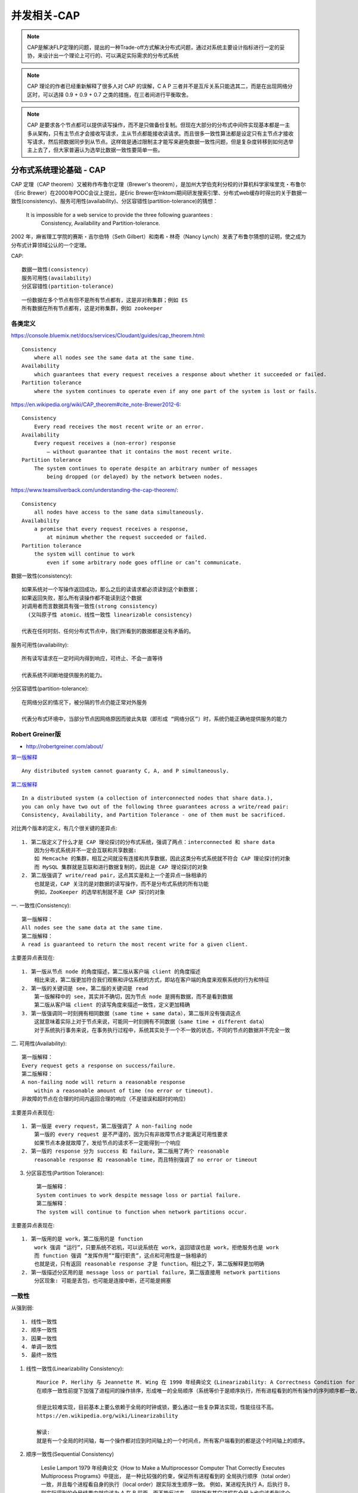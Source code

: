 .. _cap:

并发相关-CAP
###############

.. note:: CAP是解决FLP定理的问题，提出的一种Trade-off方式解决分布式问题，通过对系统主要设计指标进行一定的妥协，来设计出一个理论上可行的、可以满足实际需求的分布式系统

.. note:: CAP 理论的作者已经重新解释了很多人对 CAP 的误解，C A P 三者并不是互斥关系只能选其二，而是在出现网络分区时，可以选择 0.9 + 0.9 + 0.7 之类的措施，在三者间进行平衡取舍。


.. note::  CAP 是要求各个节点都可以提供读写操作，而不是只做备份复制。但现在大部分的分布式中间件实现基本都是一主多从架构，只有主节点才会接收写请求，主从节点都能接收读请求。而且很多一致性算法都是设定只有主节点才接收写请求，然后把数据同步到从节点。这样做是通过限制主才能写来避免数据一致性问题，但是复杂度转移到如何选举主上去了，但大家普遍认为选举比数据一致性要简单一些。



分布式系统理论基础 - CAP
=============================

CAP 定理（CAP theorem）又被称作布鲁尔定理（Brewer's theorem），是加州大学伯克利分校的计算机科学家埃里克・布鲁尔（Eric Brewer）在2000年PODC会议上提出，是Eric Brewer在Inktomi期间研发搜索引擎、分布式web缓存时得出的关于数据一致性(consistency)、服务可用性(availability)、分区容错性(partition-tolerance)的猜想：

    It is impossible for a web service to provide the three following guarantees : 
        Consistency, Availability and Partition-tolerance.

2002 年，麻省理工学院的赛斯・吉尔伯特（Seth Gilbert）和南希・林奇（Nancy Lynch）发表了布鲁尔猜想的证明，使之成为分布式计算领域公认的一个定理。

CAP::

    数据一致性(consistency)
    服务可用性(availability)
    分区容错性(partition-tolerance)

::

    一份数据在多个节点有但不是所有节点都有，这是非对称集群；例如 ES
    所有数据在所有节点都有，这是对称集群，例如 zookeeper



各类定义
--------

https://console.bluemix.net/docs/services/Cloudant/guides/cap_theorem.html::

    Consistency
        where all nodes see the same data at the same time.
    Availability
        which guarantees that every request receives a response about whether it succeeded or failed.
    Partition tolerance
        where the system continues to operate even if any one part of the system is lost or fails.

https://en.wikipedia.org/wiki/CAP_theorem#cite_note-Brewer2012-6::

    Consistency
        Every read receives the most recent write or an error.
    Availability
        Every request receives a (non-error) response 
            – without guarantee that it contains the most recent write.
    Partition tolerance
        The system continues to operate despite an arbitrary number of messages 
            being dropped (or delayed) by the network between nodes.

https://www.teamsilverback.com/understanding-the-cap-theorem/::

    Consistency
        all nodes have access to the same data simultaneously.
    Availability
        a promise that every request receives a response, 
            at minimum whether the request succeeded or failed.
    Partition tolerance
        the system will continue to work 
            even if some arbitrary node goes offline or can’t communicate.


数据一致性(consistency)::
  
  如果系统对一个写操作返回成功，那么之后的读请求都必须读到这个新数据；
  如果返回失败，那么所有读操作都不能读到这个数据
  对调用者而言数据具有强一致性(strong consistency) 
    (又叫原子性 atomic、线性一致性 linearizable consistency)

  代表在任何时刻、任何分布式节点中，我们所看到的数据都是没有矛盾的。

服务可用性(availability)::

    所有读写请求在一定时间内得到响应，可终止、不会一直等待

    代表系统不间断地提供服务的能力。

分区容错性(partition-tolerance)::

    在网络分区的情况下，被分隔的节点仍能正常对外服务

    代表分布式环境中，当部分节点因网络原因而彼此失联（即形成 “网络分区”）时，系统仍能正确地提供服务的能力


Robert Greiner版
----------------

* http://robertgreiner.com/about/

`第一版解释 <http://robertgreiner.com/2014/06/cap-theorem-explained/>`_ ::

    Any distributed system cannot guaranty C, A, and P simultaneously.

`第二版解释 <http://robertgreiner.com/2014/08/cap-theorem-revisited/>`_ ::

    In a distributed system (a collection of interconnected nodes that share data.), 
    you can only have two out of the following three guarantees across a write/read pair: 
    Consistency, Availability, and Partition Tolerance - one of them must be sacrificed.

对比两个版本的定义，有几个很关键的差异点::

    1. 第二版定义了什么才是 CAP 理论探讨的分布式系统，强调了两点：interconnected 和 share data
        因为分布式系统并不一定会互联和共享数据:
        如 Memcache 的集群，相互之间就没有连接和共享数据，因此这类分布式系统就不符合 CAP 理论探讨的对象
        而 MySQL 集群就是互联和进行数据复制的，因此是 CAP 理论探讨的对象
    2. 第二版强调了 write/read pair，这点其实是和上一个差异点一脉相承的
        也就是说，CAP 关注的是对数据的读写操作，而不是分布式系统的所有功能
        例如，ZooKeeper 的选举机制就不是 CAP 探讨的对象

一. 一致性(Consistency)::
   
    第一版解释：
    All nodes see the same data at the same time.
    第二版解释：
    A read is guaranteed to return the most recent write for a given client.

主要差异点表现在::

    1. 第一版从节点 node 的角度描述，第二版从客户端 client 的角度描述
        相比来说，第二版更加符合我们观察和评估系统的方式，即站在客户端的角度来观察系统的行为和特征
    2. 第一版的关键词是 see，第二版的关键词是 read
        第一版解释中的 see，其实并不确切，因为节点 node 是拥有数据，而不是看到数据
        第二版从客户端 client 的读写角度来描述一致性，定义更加精确
    3. 第一版强调同一时刻拥有相同数据（same time + same data），第二版并没有强调这点
        这就意味着实际上对于节点来说，可能同一时刻拥有不同数据（same time + different data）
        对于系统执行事务来说，在事务执行过程中，系统其实处于一个不一致的状态，不同的节点的数据并不完全一致

二. 可用性(Availability)::

    第一版解释：
    Every request gets a response on success/failure.
    第二版解释：
    A non-failing node will return a reasonable response 
        within a reasonable amount of time (no error or timeout).
    非故障的节点在合理的时间内返回合理的响应（不是错误和超时的响应）

主要差异点表现在::

    1. 第一版是 every request，第二版强调了 A non-failing node
        第一版的 every request 是不严谨的，因为只有非故障节点才能满足可用性要求
        如果节点本身就故障了，发给节点的请求不一定能得到一个响应
    2. 第一版的 response 分为 success 和 failure，第二版用了两个 reasonable
        reasonable response 和 reasonable time，而且特别强调了 no error or timeout

3. 分区容忍性(Partition Tolerance)::

    第一版解释：
    System continues to work despite message loss or partial failure.
    第二版解释：
    The system will continue to function when network partitions occur.

主要差异点表现在::

    1. 第一版用的是 work，第二版用的是 function
        work 强调 “运行”，只要系统不宕机，可以说系统在 work，返回错误也是 work，拒绝服务也是 work
        而 function 强调 “发挥作用”“履行职责”，这点和可用性是一脉相承的
        也就是说，只有返回 reasonable response 才是 function。相比之下，第二版解释更加明确
    2. 第一版描述分区用的是 message loss or partial failure，第二版直接用 network partitions
        分区现象: 可能是丢包，也可能是连接中断，还可能是拥塞






一致性
------

从强到弱::

    1. 线性一致性
    2. 顺序一致性
    3. 因果一致性
    4. 单调一致性
    5. 最终一致性

1. 线性一致性(Linearizability Consistency)::

    Maurice P. Herlihy 与 Jeannette M. Wing 在 1990 年经典论文《Linearizability: A Correctness Condition for Concurrent Objects》中共同提出，
    在顺序一致性前提下加强了进程间的操作排序，形成唯一的全局顺序（系统等价于是顺序执行，所有进程看到的所有操作的序列顺序都一致，并且跟实际发生顺序一致），是很强的原子性保证。

    但是比较难实现，目前基本上要么依赖于全局的时钟或锁，要么通过一些复杂算法实现，性能往往不高。
    https://en.wikipedia.org/wiki/Linearizability

    解读:
    就是有一个全局的时间轴，每一个操作都对应到时间轴上的一个时间点，所有客户端看到的都是这个时间轴上的顺序。

2. 顺序一致性(Sequential Consistency)

    Leslie Lamport 1979 年经典论文《How to Make a Multiprocessor Computer That Correctly Executes Multiprocess Programs》中提出，
    是一种比较强的约束，保证所有进程看到的 全局执行顺序（total order）一致，并且每个进程看自身的执行（local order）跟实际发生顺序一致。
    例如，某进程先执行 A，后执行 B，则实际得到的全局结果中就应该为 A 在 B 前面，而不能反过来。
    同时所有其它进程在全局上也应该看到这个顺序。
    顺序一致性实际上限制了各进程内指令的偏序关系，但不在进程间按照物理时间进行全局排序。
    https://en.wikipedia.org/wiki/Sequential_consistency

    解读:
    没有全局的时间轴，而是每个变量对应一个时间轴，所有客户端看同一个变量在时间轴上的顺序一致。

3. 因果一致性::
   
    是有因果关系的操作对应一个时间轴。
    比如，对不同变量的读写之间、对同一变量的读之间，都是没有因果关系的。
    但是对于同一个变量的写、与此后对这个变量的读，是有因果关系的。

4. 单调一致性::

    todo

5. 最终一致性(eventual consistency)

    放宽对时间的要求，在被调完成操作响应后的某个时间点，被调多个节点的数据最终达成一致

    

CAP 关键细节点
==============

.. important:: 埃里克・布鲁尔（Eric Brewer）在 `《CAP 理论十二年回顾：“规则” 变了》 <http://www.infoq.com/cn/articles/cap-twelve-years-later-how-the-rules-have-changed>`_ 一文中详细地阐述了理解和应用 CAP 的一些细节点

一. CAP 关注的粒度是数据，而不是整个系统::

    C 与 A 之间的取舍可以在同一系统内以非常细小的粒度反复发生，
        而每一次的决策可能因为具体的操作，乃至因为牵涉到特定的数据或用户而有所不同。

    CAP 理论的定义和解释中，用的都是 system、node 这类系统级的概念，这就给很多人造成了很大的误导，
        认为我们在进行架构设计时，整个系统要么选择 CP，要么选择 AP
    但在实际设计过程中，每个系统不可能只处理一种数据，而是包含多种类型的数据，有的数据选择 CP，有的数据选择 AP

    以一个最简单的用户管理系统为例:
        用户管理系统包含用户账号数据（用户 ID、密码）、用户信息数据（昵称、兴趣、爱好、性别、自我介绍等）
        通常情况下，用户账号数据会选择 CP，而用户信息数据会选择 AP

    所以在 CAP 理论落地实践时，我们需要将系统内的数据按照不同的应用场景和要求进行分类
        每类数据选择不同的策略（CP 还是 AP），而不是直接限定整个系统所有数据都是同一策略。

二. CAP 是忽略网络延迟的::

    这是一个非常隐含的假设，布鲁尔在定义一致性时，并没有将延迟考虑进去。
    也就是说，当事务提交时，数据能够瞬间复制到所有节点。

    但实际情况下，从节点 A 复制数据到节点 B，总是需要花费一定时间的
    这意味着，CAP 理论中的 C 在实践中是不可能完美实现的，在数据复制的过程中，节点 A 和 B 的数据并不一致

    而业务上要求一致性，因此用户的余额、商品的库存，理论上要求选择 CP 而实际做不到 CP，只能选择 CA
    也就是说，只能单点写入，其他节点做备份，无法做到分布式情况下多点写入

    需要注意的是，这并不意味着这类系统无法应用分布式架构
        只是说 “单个用户余额、单个商品库存” 无法做分布式，但系统整体还是可以应用分布式架构的

三. 正常运行情况下，不存在 CP 和 AP 的选择，可以同时满足 CA::

    CAP 理论告诉我们分布式系统只能选择 CP 或者 AP，但其实这里的前提是系统发生了 “分区” 现象。
    如果系统没有发生分区现象，也就是说 P 不存在的时候（节点间的网络连接一切正常），
        我们没有必要放弃 C 或者 A，应该 C 和 A 都可以保证，
    这就要求架构设计的时候既要考虑分区发生时选择 CP 还是 AP，也要考虑分区没有发生时如何保证 CA

    同样以用户管理系统为例，即使是实现 CA，不同的数据实现方式也可能不一样:
        用户账号数据可以采用 “消息队列” 的方式来实现 CA
            因为消息队列可以比较好地控制实时性，但实现起来就复杂一些
        而用户信息数据可以采用 “数据库同步” 的方式来实现 CA
            因为数据库的方式虽然在某些场景下可能延迟较高，但使用起来简单

四. 放弃并不等于什么都不做，需要为分区恢复后做准备::

    在分区过程中我们无法保证 C 或者 A，但并不意味着什么都不做
    因为在系统整个运行周期中，大部分时间都是正常的，发生分区现象的时间并不长
    例如，99.99% 可用性（俗称 4 个 9）的系统，一年运行下来，不可用的时间只有 50 分钟

    区期间放弃 C 或者 A，并不意味着永远放弃 C 和 A
        我们可以在分区期间进行一些操作，从而让分区故障解决后，系统能够重新达到 CA 的状态

    最典型的就是在分区期间记录一些日志:
        当分区故障解决后，系统根据日志进行数据恢复，使得重新达到 CA 状态

    1. 以用户管理系统为例，对于用户账号数据，假设我们选择了 CP:
        则分区发生后，节点 1 可以继续注册新用户，节点 2 无法注册新用户
            这里就是不符合 A 的原因，因为节点 2 收到注册请求后会返回 error
            此时节点 1 可以将新注册但未同步到节点 2 的用户记录到日志中
        当分区恢复后，节点 1 读取日志中的记录，同步给节点 2
            当同步完成后，节点 1 和节点 2 就达到了同时满足 CA 的状态

    2. 对于用户信息数据，假设我们选择了 AP:
        则分区发生后，节点 1 和节点 2 都可以修改用户信息，但两边可能修改不一样
        例如:
        用户在节点 1 中将爱好改为 “旅游、美食、跑步”
        用户在节点 2 中将爱好改为 “美食、游戏”
        节点 1 和节点 2 都记录了未同步的爱好数据，当分区恢复后，系统按照某个规则来合并数据

        例如:
            按照 “最后修改优先规则” 将用户爱好修改为 “美食、游戏”
            按照 “字数最多优先规则” 则将用户爱好修改为 “旅游，美食、跑步”
            也可以完全将数据冲突报告出来，由人工来选择具体应该采用哪一条





BASE/ACID
=========

ACID
----

ACID 中的 C 和 CAP 中的 C 名称虽然都是一致性，但含义完全不一样。ACID 中的 C 是指数据库的数据完整性，而 CAP 中的 C 是指分布式节点中的数据一致性。再结合 ACID 的应用场景是数据库事务，CAP 关注的是分布式系统数据读写。


BASE
----

.. note:: BASE 理论本质上是对 CAP 的延伸和补充，更具体地说，是对 CAP 中 AP 方案的一个补充。

 CAP 理论和 BASE 相关的两点::

    1. CAP 理论是忽略延时的，而实际应用中延时是无法避免的
        完美的 CP 场景是不存在的，即使是几毫秒的数据复制延迟
        在这几毫秒时间间隔内，系统是不符合 CP 要求的
        因此 CAP 中的 CP 方案，实际上也是实现了最终一致性，只是 “一定时间” 是指几毫秒而已
    2. AP 方案中牺牲一致性只是指分区期间，而不是永远放弃一致性
        这一点其实就是 BASE 理论延伸的地方，分区期间牺牲一致性，
        但分区故障恢复后，系统应该达到最终一致性。


.. note:: ACID 是数据库事务完整性的理论，CAP 是分布式系统设计理论，BASE 是 CAP 理论中 AP 方案的延伸。


CAP的取舍
=========

说明::

    1. 在某时刻如果满足AP，分隔的节点同时对外服务但不能相互通信，将导致状态不一致，即不能满足C
    2. 如果满足CP，网络分区的情况下为达成C，请求只能一直等待，即不满足A
    3. 如果要满足CA，在一定时间内要达到节点状态一致，要求不能出现网络分区，则不能满足P


.. figure:: /images/theorys/cap1.png

   知名分布式系统的主场景设计权衡

CAP定理能够将这些一致性算法的集合进行归类::

    C+A: CA without P
        以2阶段提交(2 phase commit)为代表的严格选举协议。
        当通信中断时算法不具有终止性（即不具备分区容忍性）;
    C+P: 以Paxos、Raft为代表的多数派选举算法。
        当不可用的执行过程超过半数时，算法无法得到正确结果(即会出现不可用的情况);
    A+P: 以Gossip协议为代表的冲突解决协议。
        当网络分区存在和执行过程正确时，只能等待分区消失才保持一致性（即不具备强一致性）

CA without P::

    假设节点之间的通讯永远是可靠的
    可是永远可靠的通讯在分布式系统中必定是不成立的，这不是你想不想的问题，而是网络分区现象始终会存在
    所以『CA without P』处理的是非分布式问题，如: 传统的单机数据库

    实例:
        主流的 RDBMS（关系数据库管理系统）集群通常就是采用放弃分区容错性的工作模式。
        以 Oracle 的 RAC 集群为例:
            它的每一个节点都有自己的 SGA（系统全局区）、重做日志、回滚日志等，
            但各个节点是共享磁盘中的同一份数据文件和控制文件的，
            也就是说，RAC 集群是通过共享磁盘的方式来避免网络分区的出现。

CP without A::

    假设一旦发生分区，节点之间的信息同步时间可以无限制地延长

    相当于退化到全局事务的场景，即一个系统可以使用多个数据源
        可以通过 2PC/3PC 等手段，同时获得分区容错性和一致性。

    实例:
    1. DTP 模型的分布式数据库事务
    2. 著名的 HBase 也是属于 CP 系统
        假如某个 RegionServer 宕机了，这个 RegionServer 持有的所有键值范围都将离线
        直到数据恢复过程完成为止，这个时间通常会是很长的

AP without C::

    假设一旦发生分区，节点之间所提供的数据可能不一致

    AP 系统目前是分布式系统设计的主流选择

    实例:
        大多数的 NoSQL 库和支持分布式的缓存都是 AP 系统
        以 Redis 集群为例:
            如果某个 Redis 节点出现网络分区，那也不妨碍每个节点仍然会以自己本地的数据对外提供服务。
            但这时有可能出现这种情况，即请求分配到不同节点时，返回给客户端的是不同的数据
    原因:
        P 是分布式网络的天然属性，你不想要也无法丢弃
        A 通常是建设分布式的目的


.. note:: 基于CAP定理，我们需要根据不同场景的不同业务要求来进行算法上的权衡。对于分布式存储系统来说，网络连接故障是无法避免的。在设计分布系统时不得不考虑分区容忍性，所以我们实际上只能在一致性和可用性之间进行权衡。

.. note:: 特别值得一提的经典设计范例是阿里巴巴的OceanBase系统。它将数据分为了冷数据和热数据两个不同的场景。对于冷数据，规定只读不写。这样就不需要处理分布式写操作带来的一致性问题，只需保证可用性和分区容忍性即可（即AP场景）。而对于新增的热数据，由于用户需要频繁访问，所以采取不同的服务器分片进行服务，本地读写的模式，不需要考虑网络分区的问题（即CA场景）。通过对CAP定理的深刻理解和灵活运用，构建出了满足高并发读写、处理海量金融数据的分布式数据库。




实例讲解CAP
===========

事例场景::

    Fenix's Bookstore 是一个在线书店。
    一份商品成功售出，需要确保以下三件事情被正确地处理：
    1. 账号服务: 用户的账号扣减相应的商品款项；
    2. 仓库服务: 商品仓库中扣减库存，将商品标识为待配送状态；
    3. 商家服务: 商家的账号增加相应的商品款项。

    分布式场景: 每一个服务都有多个节点，每一个服务都有着自己的数据库

.. figure:: /images/architectures/distributes/transaction4.jpg

   Fenix's Bookstore 的服务拓扑

操作::

    假设某次交易请求分别由 “账号节点 1”“商家节点 2”“仓库节点 N” 来进行响应

    当用户购买一件价值 100 元的商品后:
        1. 账号节点 1 首先应该给用户账号扣减 100 元货款
        2. 账号节点 1 在自己的数据库扣减 100 元后，还要把这次交易变动告知账号节点 2 到 N
            以及确保能正确变更『商家集群』和『仓库集群』其他账号节点中的关联数据

此时，我们可能会面临以下几种情况::

    1. 一致性问题:
    如果该变动信息没有及时同步给其他账号节点，
    那么当用户购买其他商品时，会被分配给另一个节点处理，
    因为没有及时同步，此时系统会看到用户账户上有不正确的余额，从而错误地发生了原本无法进行的交易。

    2. 可用性问题:
    要把该变动信息同步给其他账号节点，就必须暂停对该用户的交易服务，直到数据同步一致后再重新恢复
    那么当用户在下一次购买商品时，可能会因为系统暂时无法提供服务而被拒绝交易。

    3. 分区容忍性问题:
    如果由于账号服务集群中某一部分节点，因出现网络问题，无法正常与另一部分节点交换账号变动信息
    那么此时的服务集群中，无论哪一部分节点对外提供的服务，都可能是不正确的
    我们需要考虑能否接受由于部分节点之间的连接中断，而影响整个集群的正确性的情况。

.. note:: 以上还只是涉及到了账号服务集群自身的 CAP 问题，而对于整个 Bookstore 站点来说，它更是面临着来自于账号、商家和仓库服务集群带来的 CAP 问题。

整个 Bookstore 站点面临的CAP问题::

    1. 用户账号扣款后，由于没有及时通知仓库服务
        导致另一次交易中看到仓库中有不正确的库存数据而发生了超售
        一致性问题
    2. 因仓库中某商品的交易正进行中，为同步用户、商家和仓库此时的交易变动
        而暂时锁定该商品的交易服务
        可用性问题



参考
====

* 数据一致性、服务可用性、分区容错性: https://app.yinxiang.com/fx/12b8f4c1-b55e-4368-a1c3-cc57265df5b1
* 【极客时间】分布式事务: https://time.geekbang.org/column/article/322287 
* 分布式系统 CAP 理论深入探索和分析: https://blog.csdn.net/u014645192/article/details/90695205 
* 【维基】CAP定理: https://en.wikipedia.org/wiki/CAP_theorem



